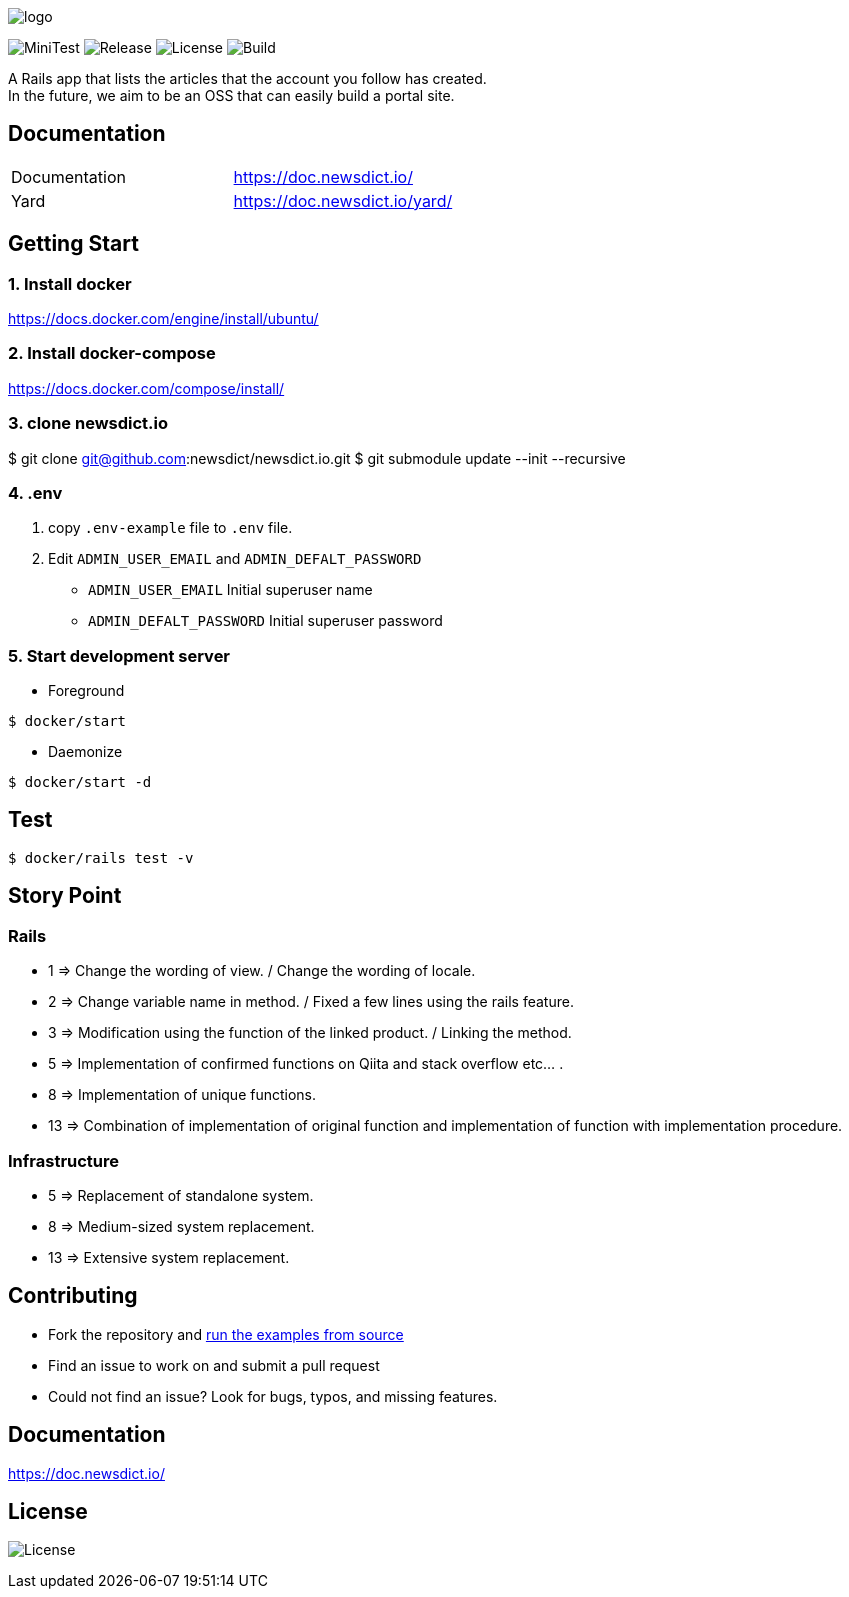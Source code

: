 image:https://raw.githubusercontent.com/newsdict/newsdict.io/master/logo.png[]

image:https://github.com/newsdict/newsdict.io/workflows/MiniTest/badge.svg[MiniTest]
image:https://img.shields.io/github/v/release/newsdict/newsdict.io[Release]
image:https://img.shields.io/github/license/newsdict/newsdict.io[License]
image:https://action-badges.now.sh/newsdict/newsdict.io[Build]

A Rails app that lists the articles that the account you follow has created. +
In the future, we aim to be an OSS that can easily build a portal site.

== Documentation

|===
| Documentation | https://doc.newsdict.io/
| Yard | https://doc.newsdict.io/yard/
|===

== Getting Start

=== 1. Install docker
https://docs.docker.com/engine/install/ubuntu/

=== 2. Install docker-compose
https://docs.docker.com/compose/install/

=== 3.  clone newsdict.io
$ git clone git@github.com:newsdict/newsdict.io.git
$ git submodule update --init --recursive

=== 4. .env
1. copy `.env-example` file to `.env` file.
2. Edit `ADMIN_USER_EMAIL` and `ADMIN_DEFALT_PASSWORD`
 - `ADMIN_USER_EMAIL`
  Initial superuser name
 - `ADMIN_DEFALT_PASSWORD`
  Initial superuser password

=== 5. Start development server

- Foreground

``
$ docker/start
``

- Daemonize

``
$ docker/start -d
``

== Test

``
$ docker/rails test -v
``

== Story Point

=== Rails

- 1 => Change the wording of view. / Change the wording of locale.
- 2 => Change variable name in method. / Fixed a few lines using the rails feature.
- 3 => Modification using the function of the linked product. / Linking the method.
- 5 => Implementation of confirmed functions on Qiita and stack overflow etc... .
- 8 => Implementation of unique functions.
- 13 => Combination of implementation of original function and implementation of function with implementation procedure.

=== Infrastructure

- 5 => Replacement of standalone system.
- 8 => Medium-sized system replacement.
- 13 => Extensive system replacement.

## Contributing

- Fork the repository and link:https://doc.newsdict.io/getting_start/[run the examples from source]
- Find an issue to work on and submit a pull request
- Could not find an issue? Look for bugs, typos, and missing features.

## Documentation

https://doc.newsdict.io/

## License

image:https://img.shields.io/github/license/newsdict/newsdict.io[License]
